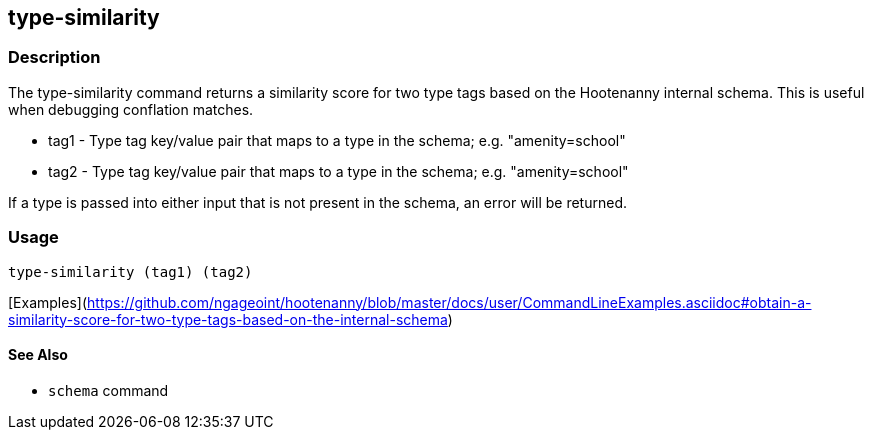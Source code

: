 [[type-similarity]]
== type-similarity

=== Description

The +type-similarity+ command returns a similarity score for two type tags based on the Hootenanny internal schema. This 
is useful when debugging conflation matches.

* +tag1+  - Type tag key/value pair that maps to a type in the schema; e.g. "amenity=school"
* +tag2+  - Type tag key/value pair that maps to a type in the schema; e.g. "amenity=school"

If a type is passed into either input that is not present in the schema, an error will be returned.

=== Usage

--------------------------------------
type-similarity (tag1) (tag2)
--------------------------------------

[Examples](https://github.com/ngageoint/hootenanny/blob/master/docs/user/CommandLineExamples.asciidoc#obtain-a-similarity-score-for-two-type-tags-based-on-the-internal-schema)

==== See Also

* `schema` command
